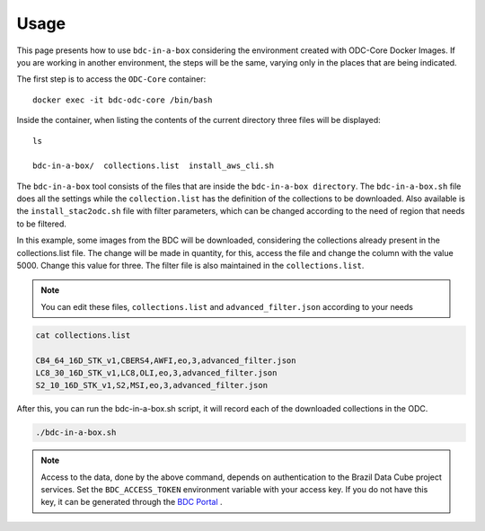..
    This file is part of bdc-odc
    Copyright 2020 INPE.

    bdc-odc is free software; you can redistribute it and/or modify it
    under the terms of the MIT License; see LICENSE file for more details.


Usage
===============

This page presents how to use ``bdc-in-a-box`` considering the environment created with ODC-Core Docker Images. If you are working in another environment, the steps will be the same, varying only in the places that are being indicated.

The first step is to access the ``ODC-Core`` container::

    docker exec -it bdc-odc-core /bin/bash

Inside the container, when listing the contents of the current directory three files will be displayed::

        ls

        bdc-in-a-box/  collections.list  install_aws_cli.sh

The ``bdc-in-a-box`` tool consists of the files that are inside the ``bdc-in-a-box directory``. The ``bdc-in-a-box.sh`` file does all the settings while the ``collection.list`` has the definition of the collections to be downloaded.  Also available is the ``install_stac2odc.sh`` file with filter parameters, which can be changed according to the need of region that needs to be filtered.

In this example, some images from the BDC will be downloaded, considering the collections already present in the collections.list file. The change will be made in quantity, for this, access the file and change the column with the value 5000. Change this value for three. The filter file is also maintained in the ``collections.list``.

.. NOTE::

    You can edit these files, ``collections.list`` and ``advanced_filter.json`` according to your needs

.. code-block:: shell

        cat collections.list

        CB4_64_16D_STK_v1,CBERS4,AWFI,eo,3,advanced_filter.json
        LC8_30_16D_STK_v1,LC8,OLI,eo,3,advanced_filter.json
        S2_10_16D_STK_v1,S2,MSI,eo,3,advanced_filter.json


After this, you can run the bdc-in-a-box.sh script, it will record each of the downloaded collections in the ODC.

.. code-block:: shell

        ./bdc-in-a-box.sh

.. note::

    Access to the data, done by the above command, depends on authentication to the Brazil Data Cube project services. Set the ``BDC_ACCESS_TOKEN`` environment variable with your access key. If you do not have this key, it can be generated through the `BDC Portal <https://brazildatacube.dpi.inpe.br/portal/>`_ .
